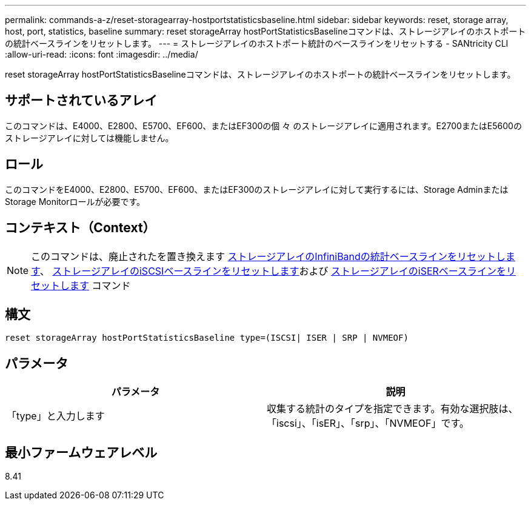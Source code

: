 ---
permalink: commands-a-z/reset-storagearray-hostportstatisticsbaseline.html 
sidebar: sidebar 
keywords: reset, storage array, host, port, statistics, baseline 
summary: reset storageArray hostPortStatisticsBaselineコマンドは、ストレージアレイのホストポートの統計ベースラインをリセットします。 
---
= ストレージアレイのホストポート統計のベースラインをリセットする - SANtricity CLI
:allow-uri-read: 
:icons: font
:imagesdir: ../media/


[role="lead"]
reset storageArray hostPortStatisticsBaselineコマンドは、ストレージアレイのホストポートの統計ベースラインをリセットします。



== サポートされているアレイ

このコマンドは、E4000、E2800、E5700、EF600、またはEF300の個 々 のストレージアレイに適用されます。E2700またはE5600のストレージアレイに対しては機能しません。



== ロール

このコマンドをE4000、E2800、E5700、EF600、またはEF300のストレージアレイに対して実行するには、Storage AdminまたはStorage Monitorロールが必要です。



== コンテキスト（Context）

[NOTE]
====
このコマンドは、廃止されたを置き換えます xref:reset-storagearray-ibstatsbaseline.adoc[ストレージアレイのInfiniBandの統計ベースラインをリセットします]、 xref:reset-storagearray-iscsistatsbaseline.adoc[ストレージアレイのiSCSIベースラインをリセットします]および xref:reset-storagearray-iserstatsbaseline.adoc[ストレージアレイのiSERベースラインをリセットします] コマンド

====


== 構文

[source, cli]
----

reset storageArray hostPortStatisticsBaseline type=(ISCSI| ISER | SRP | NVMEOF)
----


== パラメータ

|===
| パラメータ | 説明 


 a| 
「type」と入力します
 a| 
収集する統計のタイプを指定できます。有効な選択肢は、「iscsi」、「isER」、「srp」、「NVMEOF」です。

|===


== 最小ファームウェアレベル

8.41
